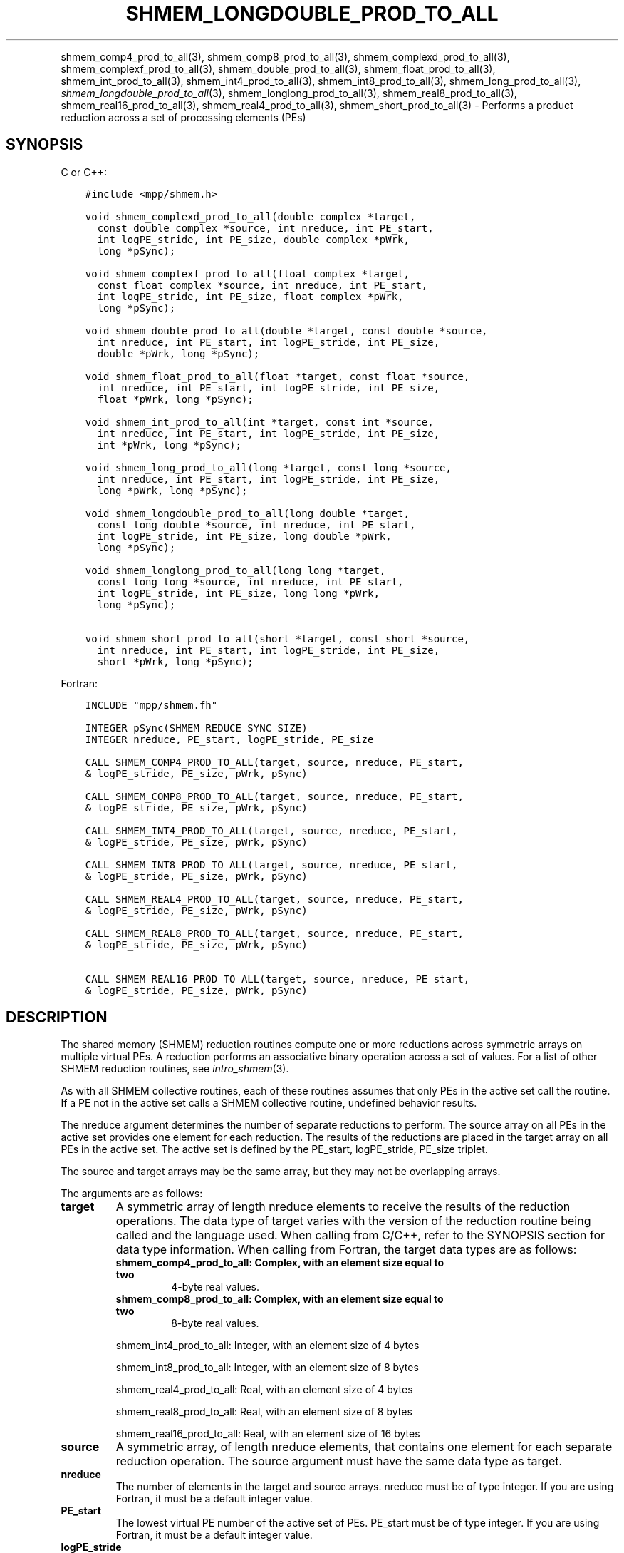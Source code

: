.\" Man page generated from reStructuredText.
.
.TH "SHMEM_LONGDOUBLE_PROD_TO_ALL" "3" "Jan 11, 2022" "" "Open MPI"
.
.nr rst2man-indent-level 0
.
.de1 rstReportMargin
\\$1 \\n[an-margin]
level \\n[rst2man-indent-level]
level margin: \\n[rst2man-indent\\n[rst2man-indent-level]]
-
\\n[rst2man-indent0]
\\n[rst2man-indent1]
\\n[rst2man-indent2]
..
.de1 INDENT
.\" .rstReportMargin pre:
. RS \\$1
. nr rst2man-indent\\n[rst2man-indent-level] \\n[an-margin]
. nr rst2man-indent-level +1
.\" .rstReportMargin post:
..
.de UNINDENT
. RE
.\" indent \\n[an-margin]
.\" old: \\n[rst2man-indent\\n[rst2man-indent-level]]
.nr rst2man-indent-level -1
.\" new: \\n[rst2man-indent\\n[rst2man-indent-level]]
.in \\n[rst2man-indent\\n[rst2man-indent-level]]u
..
.INDENT 0.0
.INDENT 3.5
.UNINDENT
.UNINDENT
.sp
shmem_comp4_prod_to_all(3), shmem_comp8_prod_to_all(3),
shmem_complexd_prod_to_all(3), shmem_complexf_prod_to_all(3),
shmem_double_prod_to_all(3), shmem_float_prod_to_all(3),
shmem_int_prod_to_all(3), shmem_int4_prod_to_all(3),
shmem_int8_prod_to_all(3), shmem_long_prod_to_all(3),
\fI\%shmem_longdouble_prod_to_all\fP(3), shmem_longlong_prod_to_all(3),
shmem_real8_prod_to_all(3), shmem_real16_prod_to_all(3),
shmem_real4_prod_to_all(3), shmem_short_prod_to_all(3) \-
Performs a product reduction across a set of processing elements (PEs)
.SH SYNOPSIS
.sp
C or C++:
.INDENT 0.0
.INDENT 3.5
.sp
.nf
.ft C
#include <mpp/shmem.h>

void shmem_complexd_prod_to_all(double complex *target,
  const double complex *source, int nreduce, int PE_start,
  int logPE_stride, int PE_size, double complex *pWrk,
  long *pSync);

void shmem_complexf_prod_to_all(float complex *target,
  const float complex *source, int nreduce, int PE_start,
  int logPE_stride, int PE_size, float complex *pWrk,
  long *pSync);

void shmem_double_prod_to_all(double *target, const double *source,
  int nreduce, int PE_start, int logPE_stride, int PE_size,
  double *pWrk, long *pSync);

void shmem_float_prod_to_all(float *target, const float *source,
  int nreduce, int PE_start, int logPE_stride, int PE_size,
  float *pWrk, long *pSync);

void shmem_int_prod_to_all(int *target, const int *source,
  int nreduce, int PE_start, int logPE_stride, int PE_size,
  int *pWrk, long *pSync);

void shmem_long_prod_to_all(long *target, const long *source,
  int nreduce, int PE_start, int logPE_stride, int PE_size,
  long *pWrk, long *pSync);

void shmem_longdouble_prod_to_all(long double *target,
  const long double *source, int nreduce, int PE_start,
  int logPE_stride, int PE_size, long double *pWrk,
  long *pSync);

void shmem_longlong_prod_to_all(long long *target,
  const long long *source, int nreduce, int PE_start,
  int logPE_stride, int PE_size, long long *pWrk,
  long *pSync);

void shmem_short_prod_to_all(short *target, const short *source,
  int nreduce, int PE_start, int logPE_stride, int PE_size,
  short *pWrk, long *pSync);
.ft P
.fi
.UNINDENT
.UNINDENT
.sp
Fortran:
.INDENT 0.0
.INDENT 3.5
.sp
.nf
.ft C
INCLUDE "mpp/shmem.fh"

INTEGER pSync(SHMEM_REDUCE_SYNC_SIZE)
INTEGER nreduce, PE_start, logPE_stride, PE_size

CALL SHMEM_COMP4_PROD_TO_ALL(target, source, nreduce, PE_start,
& logPE_stride, PE_size, pWrk, pSync)

CALL SHMEM_COMP8_PROD_TO_ALL(target, source, nreduce, PE_start,
& logPE_stride, PE_size, pWrk, pSync)

CALL SHMEM_INT4_PROD_TO_ALL(target, source, nreduce, PE_start,
& logPE_stride, PE_size, pWrk, pSync)

CALL SHMEM_INT8_PROD_TO_ALL(target, source, nreduce, PE_start,
& logPE_stride, PE_size, pWrk, pSync)

CALL SHMEM_REAL4_PROD_TO_ALL(target, source, nreduce, PE_start,
& logPE_stride, PE_size, pWrk, pSync)

CALL SHMEM_REAL8_PROD_TO_ALL(target, source, nreduce, PE_start,
& logPE_stride, PE_size, pWrk, pSync)

CALL SHMEM_REAL16_PROD_TO_ALL(target, source, nreduce, PE_start,
& logPE_stride, PE_size, pWrk, pSync)
.ft P
.fi
.UNINDENT
.UNINDENT
.SH DESCRIPTION
.sp
The shared memory (SHMEM) reduction routines compute one or more
reductions across symmetric arrays on multiple virtual PEs. A reduction
performs an associative binary operation across a set of values. For a
list of other SHMEM reduction routines, see \fIintro_shmem\fP(3).
.sp
As with all SHMEM collective routines, each of these routines assumes
that only PEs in the active set call the routine. If a PE not in the
active set calls a SHMEM collective routine, undefined behavior results.
.sp
The nreduce argument determines the number of separate reductions to
perform. The source array on all PEs in the active set provides one
element for each reduction. The results of the reductions are placed in
the target array on all PEs in the active set. The active set is defined
by the PE_start, logPE_stride, PE_size triplet.
.sp
The source and target arrays may be the same array, but they may not be
overlapping arrays.
.sp
The arguments are as follows:
.INDENT 0.0
.TP
.B target
A symmetric array of length nreduce elements to receive the results
of the reduction operations. The data type of target varies with the
version of the reduction routine being called and the language used.
When calling from C/C++, refer to the SYNOPSIS section for data type
information. When calling from Fortran, the target data types are as
follows:
.INDENT 7.0
.TP
.B shmem_comp4_prod_to_all: Complex, with an element size equal to two
4\-byte real values.
.TP
.B shmem_comp8_prod_to_all: Complex, with an element size equal to two
8\-byte real values.
.UNINDENT
.sp
shmem_int4_prod_to_all: Integer, with an element size of 4 bytes
.sp
shmem_int8_prod_to_all: Integer, with an element size of 8 bytes
.sp
shmem_real4_prod_to_all: Real, with an element size of 4 bytes
.sp
shmem_real8_prod_to_all: Real, with an element size of 8 bytes
.sp
shmem_real16_prod_to_all: Real, with an element size of 16 bytes
.TP
.B source
A symmetric array, of length nreduce elements, that contains one
element for each separate reduction operation. The source argument
must have the same data type as target.
.TP
.B nreduce
The number of elements in the target and source arrays. nreduce must
be of type integer. If you are using Fortran, it must be a default
integer value.
.TP
.B PE_start
The lowest virtual PE number of the active set of PEs. PE_start must
be of type integer. If you are using Fortran, it must be a default
integer value.
.TP
.B logPE_stride
The log (base 2) of the stride between consecutive virtual PE numbers
in the active set. logPE_stride must be of type integer. If you are
using Fortran, it must be a default integer value.
.TP
.B PE_size
The number of PEs in the active set. PE_size must be of type integer.
If you are using Fortran, it must be a default integer value.
.TP
.B pWrk
A symmetric work array. The pWrk argument must have the same data
type as target. In C/C++, this contains max(nreduce/2 + 1,
_SHMEM_REDUCE_MIN_WRKDATA_SIZE) elements. In Fortran, this contains
max(nreduce/2 + 1, SHMEM_REDUCE_MIN_WRKDATA_SIZE) elements.
.TP
.B pSync
A symmetric work array. In C/C++, pSync is of type long and size
_SHMEM_REDUCE_SYNC_SIZE. In Fortran, pSync is of type integer and
size SHMEM_REDUCE_SYNC_SIZE. If you are using Fortran, it must be a
default integer value. Before any of the PEs in the active set enter
the reduction routine, every element of this array must be
initialized with the value _SHMEM_SYNC_VALUE (in C/C++) or
SHMEM_SYNC_VALUE (in Fortran).
.UNINDENT
.sp
The values of arguments nreduce, PE_start, logPE_stride, and PE_size
must be equal on all PEs in the active set. The same target and source
arrays, and the same pWrk and pSync work arrays, must be passed to all
PEs in the active set. Before any PE calls a reduction routine, you must
ensure that the following conditions exist (synchronization via a
barrier or some other method is often needed to ensure this): The pWrk
and pSync arrays on all PEs in the active set are not still in use from
a prior call to a collective SHMEM routine. The target array on all PEs
in the active set is ready to accept the results of the reduction.
.sp
Upon return from a reduction routine, the following are true for the
local PE: The target array is updated. The values in the pSync array are
restored to the original values.
.SH NOTES
.sp
The terms collective, symmetric, and cache aligned are defined in
\fIintro_shmem\fP(3). All SHMEM reduction routines reset the values in
pSync before they return, so a particular pSync buffer need only be
initialized the first time it is used.
.sp
You must ensure that the pSync array is not being updated on any PE in
the active set while any of the PEs participate in processing of a SHMEM
reduction routine. Be careful of the following situations: If the pSync
array is initialized at run time, some type of synchronization is needed
to ensure that all PEs in the working set have initialized pSync before
any of them enter a SHMEM routine called with the pSync synchronization
array. A pSync or pWrk array can be reused in a subsequent reduction
routine call only if none of the PEs in the active set are still
processing a prior reduction routine call that used the same pSync or
pWrk arrays. In general, this can be assured only by doing some type of
synchronization. However, in the special case of reduction routines
being called with the same active set, you can allocate two pSync and
pWrk arrays and alternate between them on successive calls.
.SH EXAMPLES
.sp
\fBExample 1:\fP This Fortran example statically initializes the pSync
array and finds the product of the real variable FOO across all the even
PEs.
.INDENT 0.0
.INDENT 3.5
.sp
.nf
.ft C
INCLUDE "mpp/shmem.fh"

INTEGER PSYNC(SHMEM_REDUCE_SYNC_SIZE)
DATA PSYNC /SHMEM_REDUCE_SYNC_SIZE*SHMEM_SYNC_VALUE/
PARAMETER (NR=1)
REAL FOO, FOOPROD, PWRK(MAX(NR/2+1,SHMEM_REDUCE_MIN_WRKDATA_SIZE))
COMMON /COM/ FOO, FOOPROD, PWRK
INTRINSIC MY_PE

IF ( MOD(MY_PE(),2) .EQ. 0) THEN
  CALL SHMEM_COMP8_PROD_TO_ALL(FOOPROD, FOO, NR, 0, 1, N$PES/2,
  & PWRK, PSYNC)
  PRINT *, \(aqResult on PE \(aq, MY_PE(), \(aq is \(aq, FOOPROD
ENDIF
.ft P
.fi
.UNINDENT
.UNINDENT
.sp
\fBExample 2:\fP Consider the following C/C++ call:
.INDENT 0.0
.INDENT 3.5
.sp
.nf
.ft C
shmem_short_prod_to_all(target, source, 3, 0, 0, 8, pwrk, psync);
.ft P
.fi
.UNINDENT
.UNINDENT
.sp
The preceding call is more efficient, but semantically equivalent to,
the combination of the following calls:
.INDENT 0.0
.INDENT 3.5
.sp
.nf
.ft C
shmem_short_prod_to_all(&(target[0]), &(source[0]), 1, 0, 0, 8,
  pwrk1, psync1);
shmem_short_prod_to_all(&(target[1]), &(source[1]), 1, 0, 0, 8,
  pwrk2, psync2);
shmem_short_prod_to_all(&(target[2]), &(source[2]), 1, 0, 0, 8,
  pwrk1, psync1);
.ft P
.fi
.UNINDENT
.UNINDENT
.sp
Note that two sets of pWrk and pSync arrays are used alternately because
no synchronization is done between calls.
.sp
\fBSEE ALSO:\fP
.INDENT 0.0
.INDENT 3.5
\fIintro_shmem\fP(3)
.UNINDENT
.UNINDENT
.SH COPYRIGHT
2020, The Open MPI Community
.\" Generated by docutils manpage writer.
.
